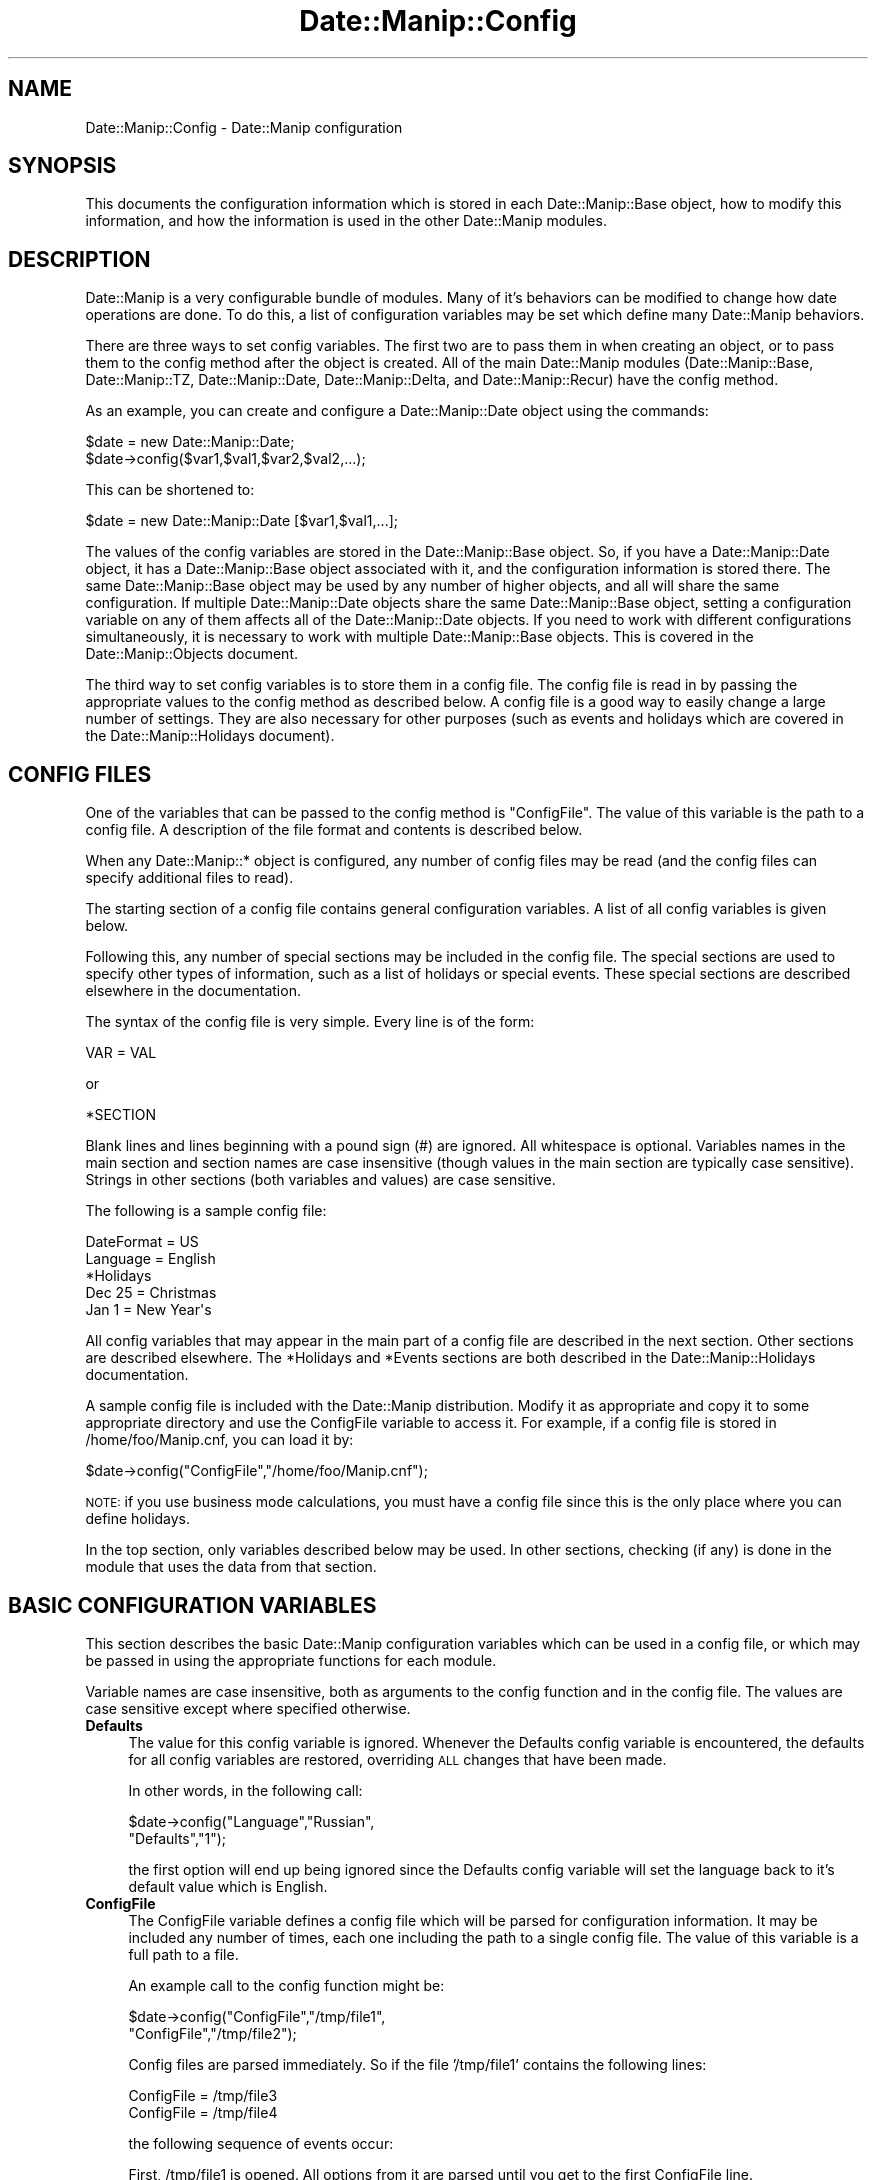.\" Automatically generated by Pod::Man 2.23 (Pod::Simple 3.14)
.\"
.\" Standard preamble:
.\" ========================================================================
.de Sp \" Vertical space (when we can't use .PP)
.if t .sp .5v
.if n .sp
..
.de Vb \" Begin verbatim text
.ft CW
.nf
.ne \\$1
..
.de Ve \" End verbatim text
.ft R
.fi
..
.\" Set up some character translations and predefined strings.  \*(-- will
.\" give an unbreakable dash, \*(PI will give pi, \*(L" will give a left
.\" double quote, and \*(R" will give a right double quote.  \*(C+ will
.\" give a nicer C++.  Capital omega is used to do unbreakable dashes and
.\" therefore won't be available.  \*(C` and \*(C' expand to `' in nroff,
.\" nothing in troff, for use with C<>.
.tr \(*W-
.ds C+ C\v'-.1v'\h'-1p'\s-2+\h'-1p'+\s0\v'.1v'\h'-1p'
.ie n \{\
.    ds -- \(*W-
.    ds PI pi
.    if (\n(.H=4u)&(1m=24u) .ds -- \(*W\h'-12u'\(*W\h'-12u'-\" diablo 10 pitch
.    if (\n(.H=4u)&(1m=20u) .ds -- \(*W\h'-12u'\(*W\h'-8u'-\"  diablo 12 pitch
.    ds L" ""
.    ds R" ""
.    ds C` ""
.    ds C' ""
'br\}
.el\{\
.    ds -- \|\(em\|
.    ds PI \(*p
.    ds L" ``
.    ds R" ''
'br\}
.\"
.\" Escape single quotes in literal strings from groff's Unicode transform.
.ie \n(.g .ds Aq \(aq
.el       .ds Aq '
.\"
.\" If the F register is turned on, we'll generate index entries on stderr for
.\" titles (.TH), headers (.SH), subsections (.SS), items (.Ip), and index
.\" entries marked with X<> in POD.  Of course, you'll have to process the
.\" output yourself in some meaningful fashion.
.ie \nF \{\
.    de IX
.    tm Index:\\$1\t\\n%\t"\\$2"
..
.    nr % 0
.    rr F
.\}
.el \{\
.    de IX
..
.\}
.\"
.\" Accent mark definitions (@(#)ms.acc 1.5 88/02/08 SMI; from UCB 4.2).
.\" Fear.  Run.  Save yourself.  No user-serviceable parts.
.    \" fudge factors for nroff and troff
.if n \{\
.    ds #H 0
.    ds #V .8m
.    ds #F .3m
.    ds #[ \f1
.    ds #] \fP
.\}
.if t \{\
.    ds #H ((1u-(\\\\n(.fu%2u))*.13m)
.    ds #V .6m
.    ds #F 0
.    ds #[ \&
.    ds #] \&
.\}
.    \" simple accents for nroff and troff
.if n \{\
.    ds ' \&
.    ds ` \&
.    ds ^ \&
.    ds , \&
.    ds ~ ~
.    ds /
.\}
.if t \{\
.    ds ' \\k:\h'-(\\n(.wu*8/10-\*(#H)'\'\h"|\\n:u"
.    ds ` \\k:\h'-(\\n(.wu*8/10-\*(#H)'\`\h'|\\n:u'
.    ds ^ \\k:\h'-(\\n(.wu*10/11-\*(#H)'^\h'|\\n:u'
.    ds , \\k:\h'-(\\n(.wu*8/10)',\h'|\\n:u'
.    ds ~ \\k:\h'-(\\n(.wu-\*(#H-.1m)'~\h'|\\n:u'
.    ds / \\k:\h'-(\\n(.wu*8/10-\*(#H)'\z\(sl\h'|\\n:u'
.\}
.    \" troff and (daisy-wheel) nroff accents
.ds : \\k:\h'-(\\n(.wu*8/10-\*(#H+.1m+\*(#F)'\v'-\*(#V'\z.\h'.2m+\*(#F'.\h'|\\n:u'\v'\*(#V'
.ds 8 \h'\*(#H'\(*b\h'-\*(#H'
.ds o \\k:\h'-(\\n(.wu+\w'\(de'u-\*(#H)/2u'\v'-.3n'\*(#[\z\(de\v'.3n'\h'|\\n:u'\*(#]
.ds d- \h'\*(#H'\(pd\h'-\w'~'u'\v'-.25m'\f2\(hy\fP\v'.25m'\h'-\*(#H'
.ds D- D\\k:\h'-\w'D'u'\v'-.11m'\z\(hy\v'.11m'\h'|\\n:u'
.ds th \*(#[\v'.3m'\s+1I\s-1\v'-.3m'\h'-(\w'I'u*2/3)'\s-1o\s+1\*(#]
.ds Th \*(#[\s+2I\s-2\h'-\w'I'u*3/5'\v'-.3m'o\v'.3m'\*(#]
.ds ae a\h'-(\w'a'u*4/10)'e
.ds Ae A\h'-(\w'A'u*4/10)'E
.    \" corrections for vroff
.if v .ds ~ \\k:\h'-(\\n(.wu*9/10-\*(#H)'\s-2\u~\d\s+2\h'|\\n:u'
.if v .ds ^ \\k:\h'-(\\n(.wu*10/11-\*(#H)'\v'-.4m'^\v'.4m'\h'|\\n:u'
.    \" for low resolution devices (crt and lpr)
.if \n(.H>23 .if \n(.V>19 \
\{\
.    ds : e
.    ds 8 ss
.    ds o a
.    ds d- d\h'-1'\(ga
.    ds D- D\h'-1'\(hy
.    ds th \o'bp'
.    ds Th \o'LP'
.    ds ae ae
.    ds Ae AE
.\}
.rm #[ #] #H #V #F C
.\" ========================================================================
.\"
.IX Title "Date::Manip::Config 3"
.TH Date::Manip::Config 3 "2011-06-03" "perl v5.12.3" "User Contributed Perl Documentation"
.\" For nroff, turn off justification.  Always turn off hyphenation; it makes
.\" way too many mistakes in technical documents.
.if n .ad l
.nh
.SH "NAME"
Date::Manip::Config \- Date::Manip configuration
.SH "SYNOPSIS"
.IX Header "SYNOPSIS"
This documents the configuration information which is stored in
each Date::Manip::Base object, how to modify this information,
and how the information is used in the other Date::Manip modules.
.SH "DESCRIPTION"
.IX Header "DESCRIPTION"
Date::Manip is a very configurable bundle of modules. Many of it's
behaviors can be modified to change how date operations are done.  To
do this, a list of configuration variables may be set which define
many Date::Manip behaviors.
.PP
There are three ways to set config variables. The first two are to
pass them in when creating an object, or to pass them to the config
method after the object is created. All of the main Date::Manip
modules (Date::Manip::Base, Date::Manip::TZ, Date::Manip::Date,
Date::Manip::Delta, and Date::Manip::Recur) have the config method.
.PP
As an example, you can create and configure a
Date::Manip::Date object using the commands:
.PP
.Vb 2
\&   $date = new Date::Manip::Date;
\&   $date\->config($var1,$val1,$var2,$val2,...);
.Ve
.PP
This can be shortened to:
.PP
.Vb 1
\&   $date = new Date::Manip::Date [$var1,$val1,...];
.Ve
.PP
The values of the config variables are stored in the Date::Manip::Base
object. So, if you have a Date::Manip::Date object, it has a
Date::Manip::Base object associated with it, and the configuration
information is stored there. The same Date::Manip::Base object may be
used by any number of higher objects, and all will share the same
configuration. If multiple Date::Manip::Date objects share the same
Date::Manip::Base object, setting a configuration variable on any of
them affects all of the Date::Manip::Date objects. If you need to work
with different configurations simultaneously, it is necessary to work
with multiple Date::Manip::Base objects. This is covered in the
Date::Manip::Objects document.
.PP
The third way to set config variables is to store them in a config
file. The config file is read in by passing the appropriate values to
the config method as described below.  A config file is a good way to
easily change a large number of settings. They are also necessary for
other purposes (such as events and holidays which are covered
in the Date::Manip::Holidays document).
.SH "CONFIG FILES"
.IX Header "CONFIG FILES"
One of the variables that can be passed to the config method is
\&\*(L"ConfigFile\*(R". The value of this variable is the path to a config
file. A description of the file format and contents is described
below.
.PP
When any Date::Manip::* object is configured, any number of config
files may be read (and the config files can specify additional files
to read).
.PP
The starting section of a config file contains general configuration
variables. A list of all config variables is given below.
.PP
Following this, any number of special sections may be included in
the config file. The special sections are used to specify other
types of information, such as a list of holidays or special events.
These special sections are described elsewhere in the documentation.
.PP
The syntax of the config file is very simple. Every line is of
the form:
.PP
.Vb 1
\&   VAR = VAL
.Ve
.PP
or
.PP
.Vb 1
\&   *SECTION
.Ve
.PP
Blank lines and lines beginning with a pound sign (#) are ignored.
All whitespace is optional. Variables names in the main section and
section names are case insensitive (though values in the main section
are typically case sensitive). Strings in other sections (both variables
and values) are case sensitive.
.PP
The following is a sample config file:
.PP
.Vb 2
\&   DateFormat = US
\&   Language   = English
\&
\&   *Holidays
\&
\&   Dec 25 =  Christmas
\&   Jan 1  =  New Year\*(Aqs
.Ve
.PP
All config variables that may appear in the main part of a config file
are described in the next section. Other sections are described elsewhere.
The *Holidays and *Events sections are both described in the
Date::Manip::Holidays documentation.
.PP
A sample config file is included with the Date::Manip distribution.
Modify it as appropriate and copy it to some appropriate directory and
use the ConfigFile variable to access it. For example, if a config
file is stored in /home/foo/Manip.cnf, you can load it by:
.PP
.Vb 1
\&   $date\->config("ConfigFile","/home/foo/Manip.cnf");
.Ve
.PP
\&\s-1NOTE:\s0 if you use business mode calculations, you must have a config
file since this is the only place where you can define holidays.
.PP
In the top section, only variables described below may be used. In
other sections, checking (if any) is done in the module that uses
the data from that section.
.SH "BASIC CONFIGURATION VARIABLES"
.IX Header "BASIC CONFIGURATION VARIABLES"
This section describes the basic Date::Manip configuration variables
which can be used in a config file, or which may be passed in using
the appropriate functions for each module.
.PP
Variable names are case insensitive, both as arguments to the config
function and in the config file. The values are case sensitive except
where specified otherwise.
.IP "\fBDefaults\fR" 4
.IX Item "Defaults"
The value for this config variable is ignored. Whenever the Defaults
config variable is encountered, the defaults for all config variables
are restored, overriding \s-1ALL\s0 changes that have been made.
.Sp
In other words, in the following call:
.Sp
.Vb 2
\&   $date\->config("Language","Russian",
\&                 "Defaults","1");
.Ve
.Sp
the first option will end up being ignored since the Defaults config
variable will set the language back to it's default value which is
English.
.IP "\fBConfigFile\fR" 4
.IX Item "ConfigFile"
The ConfigFile variable defines a config file which will be parsed for
configuration information. It may be included any number of times, each
one including the path to a single config file. The value of this
variable is a full path to a file.
.Sp
An example call to the config function might be:
.Sp
.Vb 2
\&   $date\->config("ConfigFile","/tmp/file1",
\&                 "ConfigFile","/tmp/file2");
.Ve
.Sp
Config files are parsed immediately. So if the file '/tmp/file1'
contains the following lines:
.Sp
.Vb 2
\&   ConfigFile = /tmp/file3
\&   ConfigFile = /tmp/file4
.Ve
.Sp
the following sequence of events occur:
.Sp
First, /tmp/file1 is opened. All options from it are parsed until
you get to the first ConfigFile line.
.Sp
At that point, /tmp/file3 is parsed and all config variables stored
(and they override any previously stored from /tmp/file1).
.Sp
Next, you continue with /tmp/file1 until the second ConfigFile line
is seen at which point /tmp/file4 is parsed.
.Sp
Finally, any remaining lines in /tmp/file1 are parsed. Then /tmp/file2
is parsed.
.Sp
The path to the file may be specified in any way valid for the
operating system. If a file is not found, a warning will be issued,
but execution will continue.
.IP "\fBLanguage\fR" 4
.IX Item "Language"
Date::Manip can be used to parse dates in many different languages.
Currently, it contains translations for the following languages (the
version in which they added is included for historical interest):
.Sp
.Vb 10
\&   English      (default)
\&   French       (5.02)
\&   Swedish      (5.05)
\&   German       (5.31)
\&   Dutch        (5.32)     aka Nederlands
\&   Polish       (5.32)
\&   Spanish      (5.33)
\&   Portuguese   (5.34)
\&   Romanian     (5.35)
\&   Italian      (5.35)
\&   Russian      (5.41)
\&   Turkish      (5.41)
\&   Danish       (5.41)
\&   Catalan      (5.43)
\&   Norwegian    (6.21)
.Ve
.Sp
To parse dates in a different language, just use the Language config
variable with the name of the language as the value. Language names
are case insensitive.
.Sp
Additional languages may be added with the help of someone fluent in
English and the other language.  If you are interested in providing a
translation for a new language, please refer to the Date::Manip::Lang
document for instructions.
.IP "\fBEncoding\fR" 4
.IX Item "Encoding"
Date::Manip has some support for handling date strings encoded in
alternate character encodings.
.Sp
By default, input strings may be tested using multiple encodings that
are commonly used for the specific languages, as well as using
standard perl escape sequences, and output is done in \s-1UTF\-8\s0.
.Sp
The input, output, or both can be overridden using the Encoding
variable.
.Sp
Setting Encoding to the name of a single encoding (a name supported
by the Encoding perl module), will force all input and output to be
done in that encoding.
.Sp
So, setting:
.Sp
.Vb 1
\&   Encoding = iso\-8859\-1
.Ve
.Sp
means that all input and output will be in that encoding. The
encoding 'perl' has the special meaning of storing the string in
perl escape sequences.
.Sp
Encoding can also be set to the name of two encoding (separated
by a comma).
.Sp
.Vb 1
\&   Encoding = iso\-8859\-1,utf\-16
.Ve
.Sp
which means that all input is in iso\-8859\-1 encoding, but all output
will be utf\-16.
.Sp
Encoding may also be set as follows:
.Sp
.Vb 1
\&   Encoding = iso\-8859\-1,
.Ve
.Sp
meaning that input is in iso\-8859\-1 and output is in the default (i.e.
\&\s-1UTF\-8\s0) encoding.
.Sp
.Vb 1
\&   Encoding = ,utf\-16
.Ve
.Sp
means to check the input in all of the encodings, but all output will
be in utf\-16 encoding.
.Sp
Note that any time you change languages, it will reset the encodings,
so you should set this config variable \s-1AFTER\s0 setting the language.
.IP "\fBDateFormat\fR" 4
.IX Item "DateFormat"
Different countries look at the date 12/10 as Dec 10 or Oct 12.  In
the United States, the first is most common, but this certainly
doesn't hold true for other countries.  Setting DateFormat to \*(L"\s-1US\s0\*(R"
(case insensitive) forces the first behavior (Dec 10).  Setting
DateFormat to anything else forces the second behavior (Oct 12).  The
\&\*(L"\s-1US\s0\*(R" setting is the default (sorry about that...  I live in the \s-1US\s0
:\-).
.IP "\fBYYtoYYYY\fR" 4
.IX Item "YYtoYYYY"
When parsing a date containing a 2\-digit year, the year must be converted
to 4 digits. This config variable determines how this is done.
.Sp
By default, a 2 digit year is treated as falling in the 100 year period of
\&\s-1CURR\-89\s0 to \s-1CURR+10\s0. So in the year 2005, a two digit year will be somewhere
in the range 1916 to 2015.
.Sp
YYtoYYYY may be set to any integer N to force a 2 digit year into the
period CURR-N to \s-1CURR+\s0(99\-N).  A value of 0 forces the year to be the
current year or later.  A value of 99 forces the year to be the
current year or earlier.  Although the most common choice of values
will be somewhere between 0 and 99, there is no restriction on N that
forces it to be so. It can actually be any positive or negative number
you want to force it into any 100 year period desired.
.Sp
YYtoYYYY can also be set to \*(L"C\*(R" to force it into the current century, or
to \*(L"C##\*(R" to force it into a specific century.  So, in 1998, \*(L"C\*(R" forces
2 digit years to be 1900\-1999.  \*(L"C18\*(R" would always force a 2 digit year to
be in the range 1800\-1899. Note: I'm aware that the actual definitions of
century are 1901\-2000, \s-1NOT\s0 1900\-1999, so for purists, treat this as
the way to supply the first two digits rather than as supplying a
century.
.Sp
It can also be set to the form \*(L"C####\*(R" to force it into a specific 100
year period.  C1950 refers to 1950\-2049.
.IP "\fBFirstDay\fR" 4
.IX Item "FirstDay"
It is sometimes necessary to know what day of week is regarded as
first.  By default, this is set to Monday as that conforms to \s-1ISO\s0
8601, but many countries and people will prefer Sunday (and in a few
cases, a different day may be desired).  Set the FirstDay variable to
be the first day of the week (1=Monday, 7=Sunday).
.IP "\fBJan1Week1\fR" 4
.IX Item "Jan1Week1"
\&\s-1ISO\s0 8601 states that the first week of the year is the one which contains
Jan 4 (i.e. it is the first week in which most of the days in that week
fall in that year).  This means that the first 3 days of the year may
be treated as belonging to the last week of the previous year.  If this
is set to non-nil, the \s-1ISO\s0 8601 standard will be ignored and the first
week of the year contains Jan 1.
.IP "\fBPrintable\fR" 4
.IX Item "Printable"
Some commands may produce a printable version of a date. By default,
the printable version of the date is of the format:
.Sp
.Vb 1
\&   YYYYMMDDHH:MN:SS
.Ve
.Sp
Two other simple versions have been created. If the Printable variable is
set to 1, the format is:
.Sp
.Vb 1
\&   YYYYMMDDHHMNSS
.Ve
.Sp
If Printable is set to 2, the format is:
.Sp
.Vb 1
\&   YYYY\-MM\-DD\-HH:MN:SS
.Ve
.Sp
This config variable is present in order to maintain backward
compatibility, and may actually be deprecated at some point. As such,
additional formats will not be added. Instead, use the printf method
in the Date::Manip::Date module to extract information with complete
flexibility.
.IP "\fBDefaultTime\fR" 4
.IX Item "DefaultTime"
When a date is parsed from one of the formats listed in the \*(L"Common date formats\*(R"
or \*(L"Less common formats\*(R" sections of the Date::Manip::Date document, and no time
is explicitly included, the default time can be determined by the value of this
variable. The two possible values are:
.Sp
.Vb 2
\&   midnight   the default time is 00:00:00
\&   curr       the default time is the current time
.Ve
.Sp
\&\*(L"midnight\*(R" is the default value.
.Sp
\&\s-1NOTE:\s0 this only applies to dates parsed with the parse method. Dates parsed
using the parse_date method always default to 00:00:00.
.SH "BUSINESS CONFIGURATION VARIABLES"
.IX Header "BUSINESS CONFIGURATION VARIABLES"
These are configuration variables used to define work days and
holidays used in business mode calculations. Refer to the
Date::Manip::Calc documentation for details on these calculations.
.IP "\fBWorkWeekBeg\fR" 4
.IX Item "WorkWeekBeg"
.PD 0
.IP "\fBWorkWeekEnd\fR" 4
.IX Item "WorkWeekEnd"
.PD
The first and last days of the work week.  These default to Monday and
Friday.  Days are numbered from 1 (Monday) to 7 (Sunday).  WorkWeekBeg
must come before WorkWeekEnd numerically so there is no way to handle
a work week of Sunday to Thursday using these variables.
.Sp
There is also no way to handle an odd work schedule such as 10 days
on, 4 days off.
.Sp
However, both of these situations can be handled using a fairly simple
workaround.
.Sp
To handle a work week of Sunday to Thursday, just set WorkWeekBeg=1
and WorkWeekEnd=7 and defined a holiday that occurs every Friday and
Saturday.
.Sp
To handle a 10 days on, 4 days off schedule, do something similar
but defined a holiday that occurs on all of the 4 days off.
.Sp
Both of these can be done using recurrences. Refer to the Date::Manip::Recur
documentation for details.
.IP "\fBWorkDay24Hr\fR" 4
.IX Item "WorkDay24Hr"
.PD 0
.IP "\fBWorkDayBeg\fR" 4
.IX Item "WorkDayBeg"
.IP "\fBWorkDayEnd\fR" 4
.IX Item "WorkDayEnd"
.PD
If WorkDay24Hr is non-zero, a work day is treated as being 24 hours long.
The WorkDayBeg and WorkDayEnd variables are ignored in this case.
.Sp
By default, WorkDay24Hr is zero, and the work day is defined by the
WorkDayBeg and WorkDayEnd variables. These are the times when the work
day starts and ends respectively. WorkDayBeg must come before
WorkDayEnd (i.e. there is no way to handle the night shift where the
work day starts one day and ends another).
.Sp
The time in both should be a valid time format (H, H:M, or H:M:S).
.Sp
Note that setting WorkDay24Hr to a non-zero value automatically sets
WorkDayBeg and WorkDayEnd to \*(L"00:00:00\*(R" and \*(L"24:00:00\*(R" respectively,
so to switch back to a non\-24 hour day, you will need to reset both
of those config variables.
.Sp
Similarly, setting either the WorkDayBeg or WorkDayEnd variables
automatically turns off WorkDay24Hr.
.IP "\fBTomorrowFirst\fR" 4
.IX Item "TomorrowFirst"
Periodically, if a day is not a business day, we need to find the
nearest business day to it.  By default, we'll look to \*(L"tomorrow\*(R"
first, but if this variable is set to 0, we'll look to \*(L"yesterday\*(R"
first.  This is only used in the
Date::Manip::Date::nearest_business_day method (and the
Date_NearestWorkDay function) and is easily overridden (see
documentation for the nearest_business_day method).
.IP "\fBEraseHolidays\fR" 4
.IX Item "EraseHolidays"
.PD 0
.IP "\fBEraseEvents\fR" 4
.IX Item "EraseEvents"
.PD
If these variables are used (a value must be passed in, but is
ignored), the current list of defined holidays or events is erased.  A
new set will be set the next time a config file is read in.
.Sp
Although these variables are supported, the best way to have multiple
holiday or events lists will be to create multiple Date::Manip::Base
objects based on separate config files.
.SH "RECURRENCE CONFIGURATION VARIABLES"
.IX Header "RECURRENCE CONFIGURATION VARIABLES"
The following config variables help in the handling of recurrences.
.IP "\fBRecurRange\fR" 4
.IX Item "RecurRange"
When a recurrence is created, it begins with a default range (start
and end date). The range selected depends on the value of this
variable, and can be set to any of the following:
.Sp
.Vb 6
\&   none     no default range supplied
\&   year     the current year
\&   month    the current month
\&   week     the current week
\&   day      the current day
\&   all      Jan 2, 0001 to Dec 30, 9999
.Ve
.Sp
The default value is \*(L"none\*(R".
.SH "TIME ZONE RELATED CONFIGURATION VARIABLES"
.IX Header "TIME ZONE RELATED CONFIGURATION VARIABLES"
The following configuration variables may alter the current
time zone. As such, they are only available once the Date::Manip::TZ
module is available. An easy way to handle this is to only pass them
to the config method of a Date::Manip::TZ object or one of the high
level objects (Date::Manip::Date, Date::Manip::Delta, or
Date::Manip::Recur).
.PP
Many of Date::Manip's operations rely on knowing what time it is
now. This consists of three things: knowing what date and time it is,
knowing what time zone it is, and knowing whether it is daylight
saving or not. All of this is necessary in order to correctly handle
every possible date.
.PP
The daylight saving time is only used for a couple hours each year
during daylight saving time changes (at all other times, the date,
time, and time zone are sufficient information), so it is optional, and
defaults to standard time if omitted.
.PP
The default behavior of Date::Manip is to use the system localtime
function to determine the date, time, and daylight saving time
information, and to use various methods (see \s-1DETERMINING\s0 \s-1THE\s0 \s-1SYSTEM\s0
\&\s-1TIME\s0 \s-1ZONE\s0 in the Date::Manip::TZ documentation) to determine what
time zone the computer is in.
.IP "\fB\s-1TZ\s0\fR" 4
.IX Item "TZ"
This variable is deprecated, but will be supported for several
releases. The SetDate or ForceDate variables (described next) should be
used instead.
.Sp
The following are equivalent:
.Sp
.Vb 2
\&    $date\->config("tz","Europe/Rome");
\&    $date\->config("setdate","now,Europe/Rome");
.Ve
.IP "\fBSetDate\fR" 4
.IX Item "SetDate"
The SetDate config variable is used to set the current date, time, or
time zone, but then allow it to change over time using the rules of
that time zone.
.Sp
There are several cases where this may be useful.
.Sp
Often, you may want to use the system time to get the date and time, but
you want to work in another time zone. For this, use the call:
.Sp
.Vb 1
\&   $date\->config("setdate","now,ZONE");
.Ve
.Sp
If it is currently
.Sp
.Vb 1
\&   Jun 6, 2009 12:00:00 in the America/New_York time zone
.Ve
.Sp
and you call:
.Sp
.Vb 1
\&   $date\->config("setdate","Europe/Rome");
.Ve
.Sp
the Date::Manip will treat that exact instant as
.Sp
.Vb 1
\&   Jun 6, 2009 12:00:00 in the Europe/Rome time zone
.Ve
.Sp
At that precise moment, looking at the system time and parsing the
date \*(L"now\*(R" in Date::Manip will give the same date and time.
.Sp
The time will continue to advance, but it will use time change rules
from the Europe/Rome time zone. What that means is that if a daylight
saving time occurs on the computer, but \s-1NOT\s0 in the Europe/Rome
time zone (or vice versa), the system date and time will no longer
match the results of parsing the date \*(L"now\*(R" in Date::Manip.
.Sp
In general (unless the program runs for an extended period of
time), the system date and time \s-1WILL\s0 match the value of \*(L"now\*(R", so
this is a good way to simulate placing the computer in another
time zone.
.Sp
If the current date/time is ambiguous (i.e. it exists in both
standard and daylight saving time in the alternate zone), you
can use the call:
.Sp
.Vb 1
\&   $date\->config("setdate","now,DSTFLAG,ZONE");
.Ve
.Sp
to force it to be in one or the other. \s-1DSTFLAG\s0 can be \*(L"std\*(R",
\&\*(L"dst\*(R", \*(L"stdonly\*(R", or \*(L"dstonly\*(R". \*(L"std\*(R" and \*(L"dst\*(R" mean that
the date can be in either standard or saving time, but will
try standard first (for \*(L"dst\*(R") or saving time first (if \*(L"dst\*(R"),
and will only try the other if the date is not valid. If
\&\*(L"stdonly\*(R" or \*(L"dstonly\*(R" is used, the date will be forced to
be standard or saving time respectively (an error will be
triggered if there is no valid date in that time).
.Sp
If the current date/time doesn't exist in the alternate zone,
an error will occur.
.Sp
The other common operation is that you might want to see results
as they would appear on a computer running in a different time zone.
.Sp
This can be done using the call:
.Sp
.Vb 2
\&   $date\->config("setdate","zone,ZONE");
\&   $date\->config("setdate","zone,DSTFLAG,ZONE");
.Ve
.Sp
If it is currently
.Sp
.Vb 1
\&   Jun 6, 2009 12:00:00 in the America/New_York time zone
.Ve
.Sp
and you call:
.Sp
.Vb 1
\&   $date\->config("setdate","zone,America/Chicago");
.Ve
.Sp
then parsing \*(L"now\*(R" at precisely that moment will return \*(L"Jun 6, 2009
11:00:00\*(R".  This is equivalent to working in the current zone, but
then converting everything to the alternate zone.
.Sp
Note that \s-1DSTFLAG\s0 is only used if \s-1ZONE\s0 is entered as an offset.
.Sp
The final case where the SetDate config variable is used is to alter
the date and time to some other value (completely independent of
the current date and time) and allow it to advance normally from
that point.
.Sp
.Vb 3
\&   $date\->config("setdate","DATE");
\&   $date\->config("setdate","DATE,ZONE");
\&   $date\->config("setdate","DATE,DSTFLAG,ZONE");
.Ve
.Sp
set both the date/time and zone.
.Sp
If \s-1DATE\s0 is not valid in the time zone (either the local time zone
or the specified one), and error occurs.
.Sp
The call:
.Sp
.Vb 1
\&   $date\->config("setdate","now");
.Ve
.Sp
resets everything to use the current date/time and zone and lets it
advance normally.
.IP "\fBForceDate\fR" 4
.IX Item "ForceDate"
The ForceDate config variable is similar to the SetDate variable, except
that once \*(L"now\*(R" is set, it is not allowed to change. Parsing the date \*(L"now\*(R"
will not change, regardless of how long the program runs (unless either
the SetDate or ForceDate variables are set to some other value).
.Sp
.Vb 8
\&   $date\->config("forcedate","now,ZONE");
\&   $date\->config("forcedate","now,DSTFLAG,ZONE");
\&   $date\->config("forcedate","zone,ZONE");
\&   $date\->config("forcedate","zone,DSTFLAG,ZONE");
\&   $date\->config("forcedate","DATE");
\&   $date\->config("forcedate","DATE,ZONE");
\&   $date\->config("forcedate","DATE,DSTFLAG,ZONE");
\&   $date\->config("forcedate","now");
.Ve
.Sp
all set \*(L"now\*(R" in the same way as the SetDate variable.
.PP
\&\s-1ZONE\s0 can be any time zone name, alias, abbreviation, or offset, and
the best time zone will be determined from all given information.
.PP
It should be noted that setting the SetDate or ForceDate variable
twice will always refer to the system date/time as a starting point.
For example, if a program is running, and calls the method:
.PP
.Vb 1
\&   $date\->config("forcedate","now");
.Ve
.PP
at Jun 6, 2009 at 12:00, that time will be treated as now from that
point on. If the same call is done an hour later, \*(L"now\*(R" will then
be Jun 6, 2009 at 13:00 from that moment on.
.PP
Since the current date is used in the date parsing routines, no
parsing can be done on the \s-1DATE\s0 value in any of the calls.  Instead,
\&\s-1DATE\s0 must be a date in one of the two formats:
.PP
.Vb 2
\&   YYYY\-MM\-DD\-HH:MN:SS
\&   YYYYMMDDHH:MN:SS
.Ve
.SH "DEPRECATED CONFIGURATION VARIABLES"
.IX Header "DEPRECATED CONFIGURATION VARIABLES"
The following config variables are currently supported, but are
deprecated.  They will be removed in a future Date::Manip release:
.IP "\fBGlobalCnf\fR" 4
.IX Item "GlobalCnf"
.PD 0
.IP "\fBIgnoreGlobalCnf\fR" 4
.IX Item "IgnoreGlobalCnf"
.IP "\fBPersonalCnf\fR" 4
.IX Item "PersonalCnf"
.IP "\fBPersonalCnfPath\fR" 4
.IX Item "PersonalCnfPath"
.IP "\fBPathSep\fR" 4
.IX Item "PathSep"
.PD
These variables are currently supported, but will be removed. These
have been replaced in favor of ConfigFile.
.Sp
GlobalCnf (which is ignored in a config file, and is only useful
in the Date_Init call) sets the full path to a global config file.
.Sp
IgnoreGlobalCnf is ignored completely at this point.
.Sp
PersonalCnf is the name of a personal (or local) config file which
will be read in after the global config file. The file will be
searched for in a list of directories specified by PersonalCnfPath.
The list of directories is delimited by the value of PathSep.
.Sp
In the future, the distinction between a global and personal config
file will be removed, and there will be no searching across a path
of directories. Instead, full paths will be specified using the ConfigFile
variable.
.IP "\fBInternal\fR" 4
.IX Item "Internal"
This is an alias for Printable. Internal was used previously because
the actual format of the date stored by Date::Manip would actually change
based on this value. Now, the internal form will never change... just
the printable version of it. The variable name has been changed to reflect
that change.
.IP "\fBDeltaSigns\fR" 4
.IX Item "DeltaSigns"
This is ignored. Use the Date::Manip::Delta::printf format to format
deltas as desired.
.IP "\fBUpdateCurrTZ\fR" 4
.IX Item "UpdateCurrTZ"
This is ignored. With real time zone support, daylight saving time changes
are handled automatically and correctly.
.IP "\fBConvTZ\fR" 4
.IX Item "ConvTZ"
This is ignored. Calculations automatically handle multiple time zones,
so this is no longer necessary.
.IP "\fB\s-1TZ\s0\fR" 4
.IX Item "TZ"
This is discussed above. Use SetDate or ForceDate instead.
.IP "\fBIntCharSet\fR" 4
.IX Item "IntCharSet"
If set to 0, use the \s-1US\s0 character set (7\-bit \s-1ASCII\s0) to return strings such
as the month name.  If set to 1, use the appropriate international character
set.  For example, If you want your French representation of December to
have the accent over the first \*(L"e\*(R", you'll want to set this to 1.
.IP "\fBRecurNumFudgeDays\fR" 4
.IX Item "RecurNumFudgeDays"
This is no longer used since recurrences were reworked in 6.20.
.SH "KNOWN BUGS"
.IX Header "KNOWN BUGS"
None known.
.SH "BUGS AND QUESTIONS"
.IX Header "BUGS AND QUESTIONS"
Please refer to the Date::Manip::Problems documentation for
information on submitting bug reports or questions to the author.
.SH "SEE ALSO"
.IX Header "SEE ALSO"
Date::Manip        \- main module documentation
.SH "LICENSE"
.IX Header "LICENSE"
This script is free software; you can redistribute it and/or
modify it under the same terms as Perl itself.
.SH "AUTHOR"
.IX Header "AUTHOR"
Sullivan Beck (sbeck@cpan.org)

